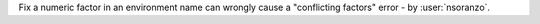 Fix a numeric factor in an environment name can wrongly cause a "conflicting factors" error - by :user:`nsoranzo`.
